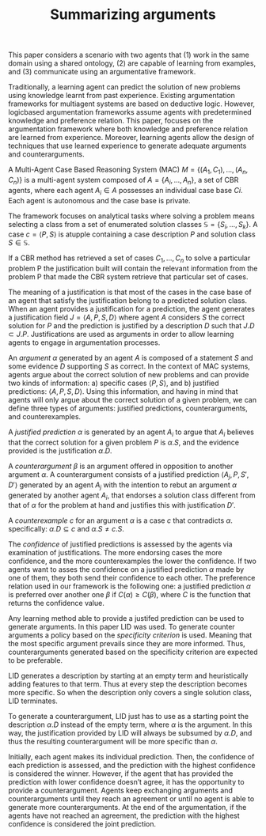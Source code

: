 #+TITLE: Summarizing arguments
#+OPTIONS: toc:nil
#+LATEX_HEADER: \usepackage[margin=1.5in]{geometry}

This paper considers a scenario with two agents that
(1) work in the same domain using a shared ontology,
(2) are capable of learning from examples, and
(3) communicate using an argumentative framework.

Traditionally, a learning agent can predict the solution of new problems using
knowledge learnt from past experience.
Existing argumentation frameworks for multiagent systems are based on deductive logic.
However, logicbased argumentation frameworks assume agents with predetermined knowledge
and preference relation.
This paper, focuses on the argumentation framework where both knowledge and
preference relation are learned from experience.
Moreover, learning agents allow the design of techniques that use learned
experience to generate adequate arguments and counterarguments.

A Multi-Agent Case Based Reasoning System (MAC)
$M = \{(A_1 , C_1 ), ..., (A_n , C_n )\}$
is a multi-agent system composed of $A = \{A_i , ..., A_n \}$,
a set of CBR agents, where each agent $A_i \in A$ possesses an individual case
base $Ci$. Each agent is autonomous and the case base is private.

The framework focuses on analytical tasks where solving a problem means
selecting a class from a set of enumerated solution classes $\mathbb{S}=
\{S_i,..., S_k\}$. A case $c=\langle P,S \rangle$ is atupple containing a case description
$P$ and solution class $S \in \mathbb{S}$.

If a CBR method has retrieved a set of cases $C_1,..., C_n$
to solve a particular problem P the justification built will contain
the relevant information from the problem P that made the
CBR system retrieve that particular set of cases.

The meaning of a justification is that most of the cases in the case base
of an agent that satisfy the justification belong to a predicted solution class.
When an agent provides a justification for a prediction, the agent generates
a justification field $J = \langle A,P,S,D \rangle$ where agent $A$ considers $S$ the
correct solution for $P$ and the prediction is justified by a description $D$
such that $J.D \subset J.P$. Justifications are used as arguments in order
to allow learning agents to engage in argumentation processes.

An /argument/ $\alpha$ generated by an agent $A$ is composed of a statement $S$
and some evidence $D$ supporting $S$ as correct.
In the context of MAC systems, agents argue about the correct solution of
new problems and can provide two kinds of information:
a) specific cases $\langle P, S \rangle$, and b) justified predictions: $\langle A, P, S, D\rangle$.
Using this information, and having in mind that agents will only argue about
the correct solution of a given problem,
we can define three types of arguments: justified predictions,
counterarguments, and counterexamples.

A /justified prediction/ $\alpha$ is generated by an agent $A_i$ to argue that
$A_i$ believes that the correct solution for a given problem $P$ is $\alpha.S$,
and the evidence provided is the justification $\alpha.D$.

A /counterargument/ $\beta$ is an argument offered in opposition to another argument
$\alpha$.
A counterargument consists of a justified prediction $\langle A_j , P, S', D' \rangle$
generated by an agent $A_j$ with the intention to rebut an argument
$\alpha$ generated by another agent $A_i$, that endorses a solution class different
from that of $\alpha$ for the problem at hand and justifies this with justification
$D'$.

A /counterexample/ $c$ for an argument $\alpha$ is a case $c$ that contradicts $\alpha$.
specifically: $\alpha.D \subseteq c$ and $\alpha.S \neq c.S$.

The /confidence/ of justified predictions is assessed by the agents via examination
of justifications. The more endorsing cases the more confidence, and the more
counterexamples the lower the confidence.
If two agents want to asses the confidence on a justified prediction $\alpha$ made 
by one of them, they both send their confidence to each other.
The preference relation used in our framework is the following one:
a justified prediction $\alpha$ is preferred over another one $\beta$ if $C(\alpha) \geq C(\beta)$,
where $C$ is the function that returns the confidence value.

Any learning method able to provide a justifed prediction can be used to generate
arguments. In this paper LID was used.
To generate counter arguments a policy based on the /specificity criterion/ is used.
Meaning that the most specific argument prevails since they are more informed.
Thus, counterarguments generated based on the specificity criterion are
expected to be preferable.

LID generates a description by starting at an empty term and heuristically
adding features to that term. Thus at every step the description becomes more
specific. So when the description only covers a single solution class, LID 
terminates.

To generate a counterargument, LID just has to use as a starting point the 
description $\alpha.D$ instead of the empty term, where $\alpha$ is the argument.
In this way, the justification provided by LID will always be subsumed
by $\alpha.D$, and thus the resulting counterargument will be more specific than $\alpha$.

Initially, each agent makes its individual prediction.
Then, the confidence of each prediction is assessed,
and the prediction with the highest confidence is considered the winner.
However, if the agent that has provided the prediction with lower confidence
doesn’t agree, it has the opportunity to provide a counterargument.
Agents keep exchanging arguments and counterarguments until they reach an agreement
or until no agent is able to generate more counterarguments. At the end of the
argumentation, if the agents have not reached an agreement, the prediction with
the highest confidence is considered the joint prediction.
